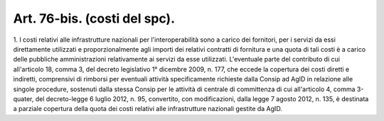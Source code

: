 .. _art76-bis:

Art. 76-bis. (costi del spc).
^^^^^^^^^^^^^^^^^^^^^^^^^^^^^



1\. I costi relativi alle infrastrutture nazionali per l'interoperabilità sono a carico dei fornitori, per i servizi da essi direttamente utilizzati e proporzionalmente agli importi dei relativi contratti di fornitura e una quota di tali costi è a carico delle pubbliche amministrazioni relativamente ai servizi da esse utilizzati. L'eventuale parte del contributo di cui all'articolo 18, comma 3, del decreto legislativo 1° dicembre 2009, n. 177, che eccede la copertura dei costi diretti e indiretti, comprensivi di rimborsi per eventuali attività specificamente richieste dalla Consip ad AgID in relazione alle singole procedure, sostenuti dalla stessa Consip per le attività di centrale di committenza di cui all'articolo 4, comma 3-quater, del decreto-legge 6 luglio 2012, n. 95, convertito, con modificazioni, dalla legge 7 agosto 2012, n. 135, è destinata a parziale copertura della quota dei costi relativi alle infrastrutture nazionali gestite da AgID.
